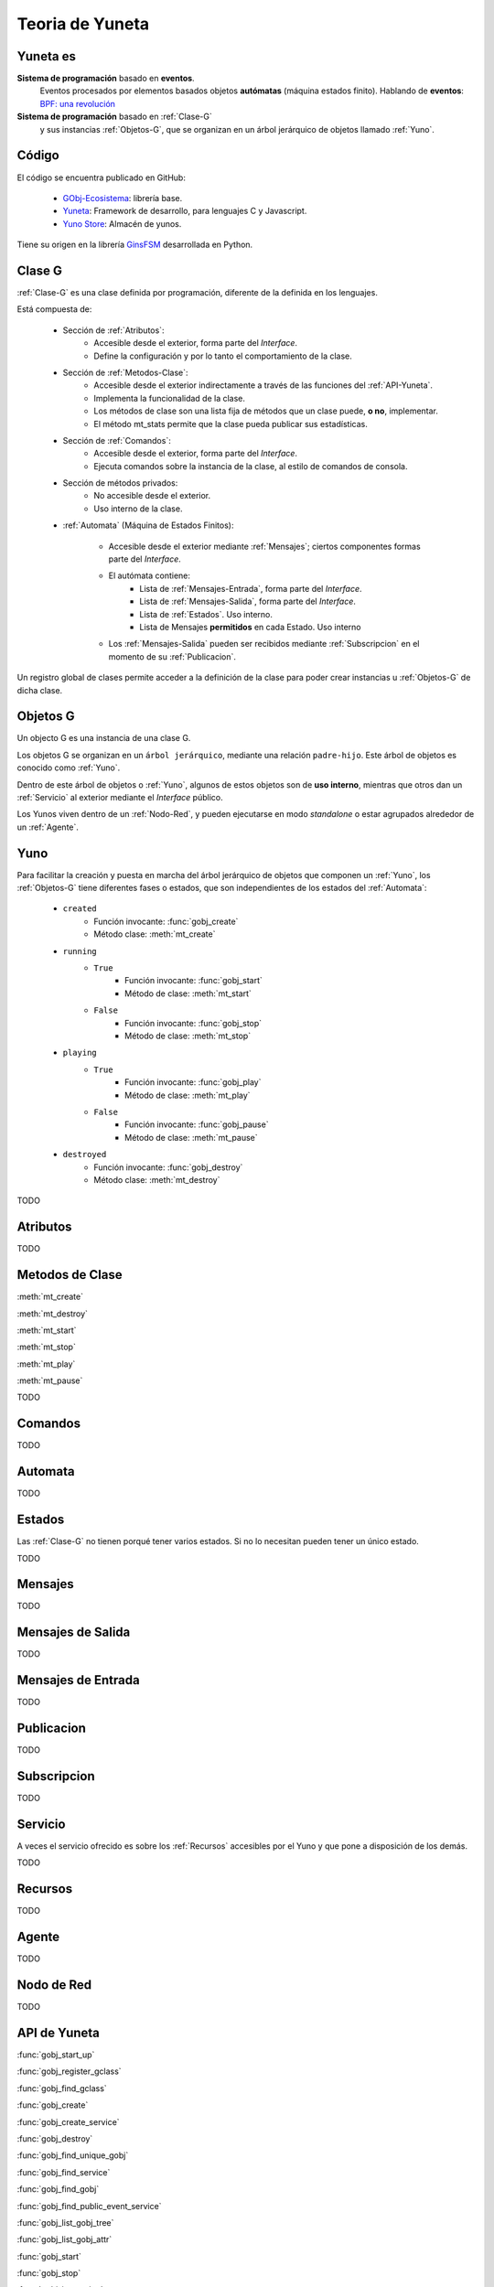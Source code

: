 Teoria de Yuneta
================

.. sectionauthor:: Maestro Niyamaka.

Yuneta es
---------

**Sistema de programación** basado en **eventos**.
  Eventos procesados por elementos basados objetos **autómatas** (máquina estados finito).
  Hablando de **eventos**: `BPF: una revolución <http://www.brendangregg.com/blog/2019-12-02/bpf-a-new-type-of-software.html>`_

**Sistema de programación** basado en :ref:`Clase-G`
  y sus instancias :ref:`Objetos-G`,
  que se organizan en un árbol jerárquico de objetos llamado :ref:`Yuno`.


Código
------

El código se encuentra publicado en GitHub:

    - `GObj-Ecosistema <https://github.com/gobj-ecosistema>`_: librería base.
    - `Yuneta <https://github.com/yuneta>`_: Framework de desarrollo, para lenguajes C y Javascript.
    - `Yuno Store <https://github.com/yuno-store>`_: Almacén de yunos.

Tiene su origen en la librería `GinsFSM <https://pypi.org/project/ginsfsm>`_ desarrollada en Python.

.. _Clase-G:

Clase G
--------

:ref:`Clase-G` es una clase definida por programación,
diferente de la definida en los lenguajes.

Está compuesta de:

    - Sección de :ref:`Atributos`:
        - Accesible desde el exterior, forma parte del `Interface`.
        - Define la configuración y por lo tanto el comportamiento de la clase.

    - Sección de :ref:`Metodos-Clase`:
        - Accesible desde el exterior indirectamente a través de las funciones del
          :ref:`API-Yuneta`.
        - Implementa la funcionalidad de la clase.
        - Los métodos de clase son una lista fija de métodos que un clase puede, **o no**, implementar.
        - El método mt_stats permite que la clase pueda publicar sus estadísticas.

    - Sección de :ref:`Comandos`:
         - Accesible desde el exterior, forma parte del `Interface`.
         - Ejecuta comandos sobre la instancia de la clase, al estilo de comandos de consola.

    - Sección de métodos privados:
        - No accesible desde el exterior.
        - Uso interno de la clase.

    - :ref:`Automata` (Máquina de Estados Finitos):

         - Accesible desde el exterior mediante :ref:`Mensajes`; ciertos componentes formas parte del `Interface`.
         - El autómata contiene:
            - Lista de :ref:`Mensajes-Entrada`, forma parte del `Interface`.
            - Lista de :ref:`Mensajes-Salida`, forma parte del `Interface`.
            - Lista de :ref:`Estados`. Uso interno.
            - Lista de Mensajes **permitidos** en cada Estado. Uso interno
         - Los :ref:`Mensajes-Salida` pueden ser recibidos
           mediante :ref:`Subscripcion` en el momento de su :ref:`Publicacion`.


Un registro global de clases permite acceder a la definición de la clase para poder
crear instancias u :ref:`Objetos-G` de dicha clase.

.. _Objetos-G:

Objetos G
---------

Un objecto G es una instancia de una clase G.

Los objetos G se organizan en un ``árbol jerárquico``, mediante una relación ``padre-hijo``.
Este árbol de objetos es conocido como :ref:`Yuno`.

Dentro de este árbol de objetos o :ref:`Yuno`, algunos de estos objetos son de **uso interno**,
mientras que otros dan un :ref:`Servicio` al exterior mediante el `Interface` público.

Los Yunos viven dentro de un :ref:`Nodo-Red`,
y pueden ejecutarse en modo `standalone` o estar agrupados alrededor de un :ref:`Agente`.


.. _Yuno:

Yuno
----

Para facilitar la creación y puesta en marcha del árbol jerárquico de objetos
que componen un :ref:`Yuno`,
los :ref:`Objetos-G` tiene diferentes fases o estados,
que son independientes de los estados del :ref:`Automata`:

    - ``created``
        - Función invocante: :func:`gobj_create`
        - Método clase: :meth:`mt_create`

    - ``running``
        - ``True``
            - Función invocante: :func:`gobj_start`
            - Método de clase: :meth:`mt_start`
        - ``False``
            - Función invocante: :func:`gobj_stop`
            - Método de clase: :meth:`mt_stop`

    - ``playing``
        - ``True``
            - Función invocante: :func:`gobj_play`
            - Método de clase: :meth:`mt_play`
        - ``False``
            - Función invocante: :func:`gobj_pause`
            - Método de clase: :meth:`mt_pause`

    - ``destroyed``
        - Función invocante: :func:`gobj_destroy`
        - Método clase: :meth:`mt_destroy`


TODO

.. _Atributos:

Atributos
---------

TODO

.. _Metodos-Clase:

Metodos de Clase
----------------

:meth:`mt_create`

:meth:`mt_destroy`

:meth:`mt_start`

:meth:`mt_stop`

:meth:`mt_play`

:meth:`mt_pause`

TODO

.. _Comandos:

Comandos
--------

TODO

.. _Automata:

Automata
---------

TODO

.. _Estados:

Estados
-------

Las :ref:`Clase-G` no tienen porqué tener varios estados.
Si no lo necesitan pueden tener un único estado.

TODO

.. _Mensajes:

Mensajes
--------

TODO

.. _Mensajes-Salida:

Mensajes de Salida
------------------

TODO

.. _Mensajes-Entrada:

Mensajes de Entrada
-------------------

TODO

.. _Publicacion:

Publicacion
-----------

TODO

.. _Subscripcion:

Subscripcion
------------

TODO

.. _Servicio:

Servicio
--------

A veces el servicio ofrecido es sobre los :ref:`Recursos` accesibles por el Yuno
y que pone a disposición de los demás.

TODO

.. _Recursos:

Recursos
--------

TODO

.. _Agente:

Agente
------

TODO

.. _Nodo-Red:

Nodo de Red
-----------

TODO

.. _API-Yuneta:

API de Yuneta
-------------

:func:`gobj_start_up`

:func:`gobj_register_gclass`

:func:`gobj_find_gclass`

:func:`gobj_create`

:func:`gobj_create_service`

:func:`gobj_destroy`

:func:`gobj_find_unique_gobj`

:func:`gobj_find_service`

:func:`gobj_find_gobj`

:func:`gobj_find_public_event_service`

:func:`gobj_list_gobj_tree`

:func:`gobj_list_gobj_attr`

:func:`gobj_start`

:func:`gobj_stop`

:func:`gobj_is_running`

:func:`gobj_start_tree`

:func:`gobj_stop_tree`

:func:`gobj_child_by_index`


:func:`gobj_load_persistent_attrs`

:func:`gobj_save_persistent_attrs`

:func:`gobj_remove_persistent_attrs`

:func:`gobj_list_persistent_attrs`


:func:`gobj_child_size`

:func:`gobj_write_attr`

:func:`gobj_read_attr`

:func:`gobj_write_user_data`

:func:`gobj_kw_set_user_data`

:func:`gobj_read_user_data`

:func:`gobj_kw_get_user_data`

:func:`gobj_has_attr`

:func:`gobj_find_child`

:func:`gobj_match_childs`

:func:`gobj_build_webix_answer`

:func:`gobj_command`

:func:`gobj_stats`

:func:`set_machine_trace`

:func:`is_tracing`

:func:`set_timeout`

:func:`clear_timeout`

:func:`gobj_send_event`

:func:`gobj_event_in_input_event_list`

:func:`gobj_find_subscriptions`

:func:`gobj_subscribe_event`

:func:`gobj_unsubscribe_event`

:func:`gobj_unsubscribe_event2`

:func:`gobj_unsubscribe_list`

:func:`gobj_publish_event`

:func:`gobj_full_name`

:func:`gobj_short_name`

:func:`gobj_gclass_name`

:func:`gobj_name`

:func:`gobj_in_this_state`

:func:`gobj_change_state`

:func:`gobj_current_state`

:func:`get_input_event_list`

:func:`get_output_event_list`

